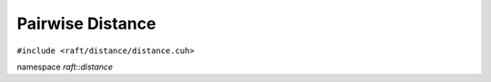 Pairwise Distance
=================

.. role:: py(code)
   :language: c++
   :class: highlight

``#include <raft/distance/distance.cuh>``

namespace *raft::distance*

.. doxygengroup:: distance_mdspan
    :project: RAFT
    :members:
    :content-only:


